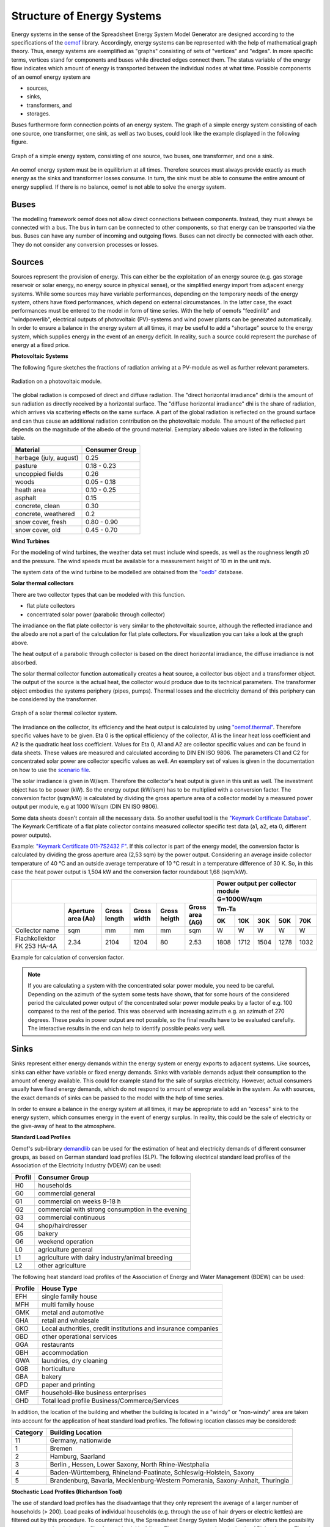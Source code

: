 Structure of Energy Systems
*************************************************

Energy systems in the sense of the Spreadsheet Energy System Model Generator are designed according to the
specifications of the `oemof <https://oemof.org>`_ library. Accordingly, 
energy systems can be represented with the help of mathematical graph theory. Thus, energy systems are 
exemplified as "graphs" consisting of sets of "vertices" and "edges". In more specific terms, vertices 
stand for components and buses while directed edges connect them. The status variable of the energy flow 
indicates which amount of energy is transported between the individual nodes at what time. Possible 
components of an oemof energy system are 

- sources,
- sinks,
- transformers, and
- storages. 

Buses furthermore form connection points of an energy system. The graph of a simple energy system 
consisting of each one source, one transformer, one sink, as well as two buses, could look like the 
example displayed in the following figure.
  
.. figure:: ../docs/images/structure_of_energy_system/simple_energy_system.png
   :width: 100 %
   :alt: Bus-Example
   :align: center

   Graph of a simple energy system, consisting of one source, two buses, one transformer, and one a sink.
  
An oemof energy system must be in equilibrium at all times. 
Therefore sources must always provide exactly as 
much energy as the sinks and transformer losses consume. 
In turn, the sink must be able to consume the entire amount 
of energy supplied. If there is no balance, 
oemof is not able to solve the energy system.

Buses
=================================================

The modelling framework oemof does not allow direct connections 
between components. Instead, they must always 
be connected with a bus. The bus in turn can be connected 
to other components, so that energy can be transported via 
the bus. Buses can have any number of incoming and 
outgoing flows. Buses can not directly be connected with 
each other. They do not consider any conversion processes 
or losses.

Sources
=================================================

Sources represent the provision of energy. This can either 
be the exploitation of an energy source (e.g. 
gas storage reservoir or solar energy, no energy source in 
physical sense), or the simplified energy import from 
adjacent energy systems. While some sources may have 
variable performances, depending on the temporary needs of 
the energy system, others have fixed performances, 
which depend on external circumstances. In the latter case, 
the exact performances must be entered to the model in 
form of time series. With the help of oemofs "feedinlib" 
and "windpowerlib", electrical outputs of photovoltaic
(PV)-systems and wind power plants can be generated
automatically. In order to ensure a balance in the energy 
system at all times, it may be useful to add a "shortage"
source to the energy system, which supplies energy 
in the event of an energy deficit. In reality, such a 
source could represent the purchase of energy at a fixed price.

**Photovoltaic Systems**

The following figure sketches the fractions of radiation
arriving at a PV-module as well as further relevant parameters. 

.. figure:: ../docs/images/structure_of_energy_system/PV_Aufbau.png
   :width: 100 %
   :alt: pv_systems
   :align: center

   Radiation on a photovoltaic module.



The global radiation is
composed of direct and diffuse radiation. The "direct horizontal
irradiance" dirhi is the amount of sun radiation as directly
received by a horizontal surface. The "diffuse horizontal irradiance"
dhi is the share of radiation, which arrives via scattering effects
on the same surface. A part of the global radiation is reflected on the ground surface and
can thus cause an additional radiation contribution on the photovoltaic
module. The amount of
the reflected part depends on the magnitude of the albedo of the ground material. Exemplary albedo values are
listed in the following table.

+----------------------------+------------------+
| Material                   | Consumer Group   |
+============================+==================+
| herbage (july, august)     | 0.25             |
+----------------------------+------------------+
| pasture                    | 0.18 - 0.23      |
+----------------------------+------------------+
| uncoppied fields           | 0.26             |
+----------------------------+------------------+
| woods                      | 0.05 - 0.18      |
+----------------------------+------------------+
| heath area                 | 0.10 - 0.25      |
+----------------------------+------------------+
| asphalt                    | 0.15             |
+----------------------------+------------------+
| concrete, clean            | 0.30             |
+----------------------------+------------------+
| concrete, weathered        | 0.2              |
+----------------------------+------------------+
| snow cover, fresh          | 0.80 - 0.90      |
+----------------------------+------------------+
| snow cover, old            | 0.45 - 0.70      |
+----------------------------+------------------+

**Wind Turbines**

For the modeling of wind turbines, the weather data set must
include wind speeds, as well as the roughness length z0 and the pressure. The wind speeds must be available for a
measurement height of 10 m in the unit m/s.

The system data of the wind turbine to be modelled are obtained 
from the `"oedb" <https://github.com/wind-python/windpowerlib/tree/dev/windpowerlib/oedb>`_ 
database.

**Solar thermal collectors**

There are two collector types that can be modeled with this function.

- flat plate collectors
- concentrated solar power (parabolic through collector)

The irradiance on the flat plate collector is very similar to the 
photovoltaic source, although the reflected irradiance and the 
albedo are not a part of the calculation for flat plate collectors. 
For visualization you can take a look at the graph above. 

The heat output of a parabolic through collector is based on the direct
horizontal irradiance, the diffuse irradiance is not absorbed.

The solar thermal collector function automatically creates a heat
source, a collector bus object and a transformer object. The output 
of the source is the actual heat, the collector would produce due to
its technical parameters. The transformer object embodies the systems 
periphery (pipes, pumps). Thermal losses and the electricity demand
of this periphery can be considered by the transformer.

.. figure:: ../docs/images/structure_of_energy_system/solar_thermal_collector_structure.png
   :width: 50%
   :alt: solar_thermal_system
   :align: center

   Graph of a solar thermal collector system.

The irradiance on the collector, its efficiency and the heat output is
calculated by using `"oemof.thermal" <https://github.com/oemof/oemof-thermal>`_.
Therefore specific values have to be given. Eta 0 is the optical
efficiency of the collector, A1 is the linear heat loss coefficient
and A2 is the quadratic heat loss coefficient. Values for Eta 0, A1
and A2 are collector specific values and can be found in data sheets.
These values are measured and calculated according to DIN EN ISO
9806. The parameters C1 and C2 for concentrated solar power are
collector specific values as
well. An exemplary  set of values is given
in the documentation on how to use the `scenario file <https://spreadsheet-energy-system-model-generator.readthedocs.io/en/latest/manual/ScenarioSpreadsheet.html#concentrated-solar-power>`_.

The solar irradiance is given in W/sqm. Therefore the collector's heat
output is given in this unit as well. The investment object has to
be power (kW). So the energy output (kW/sqm) has to be multiplied
with a conversion factor. The conversion factor (sqm/kW) is calculated
by dividing the gross aperture area of a collector model by a measured
power output per module, e.g at 1000 W/sqm (DIN EN ISO 9806).

Some data sheets doesn't contain all the necessary data. So another
useful tool is the `"Keymark Certificate Database" <https://keymark.eu/en/certificates/certificates-data-base>`_.
The Keymark Certificate of a flat plate collector contains measured
collector specific test data (a1, a2, eta 0, different power outputs).

Example: `"Keymark Certificate 011-7S2432 F" <https://www.dincertco.de/logos/011-7S2432%20F.pdf>`_.
If this collector is part of the energy model, the conversion factor
is calculated by dividing the gross aperture area (2,53 sqm) by the
power output. Considering an average inside collector temperature
of 40 °C and an outside average temperature of 10 °C result in a
temperature difference of 30 K. So, in this case the heat power
output is 1,504 kW and the conversion factor roundabout 1,68 (sqm/kW).

+---------------------------+--------+------+-----+------+-----+------+------+------+------+------+
|                                                              |Power output per collector module |
+                                                              +------+------+------+------+------+
|                                                              |G=1000W/sqm                       |
+---------------------------+--------+------+-----+------+-----+------+------+------+------+------+   
|                           |Aperture|      |     |      |Gross|Tm-Ta                             |
+                           +area    |Gross |Gross|Gross |area +------+------+------+------+------+
|                           |(Aa)    |length|width|heigth|(AG) |0K    |10K   |30K   |50K   |70K   |
+===========================+========+======+=====+======+=====+======+======+======+======+======+
|Collector name             |sqm     |mm    |mm   |mm    |sqm  |W     |W     |W     |W     |W     |
+---------------------------+--------+------+-----+------+-----+------+------+------+------+------+
|Flachkollektor FK 253 HA-4A|2.34    |2104  |1204 |80    |2.53 |1808  |1712  |1504  |1278  |1032  |
+---------------------------+--------+------+-----+------+-----+------+------+------+------+------+

Example for calculation of conversion factor.

.. note::

    If you are calculating a system with the concentrated solar power
    module, you need to be careful. Depending on the azimuth of the system
    some tests have shown, that for some hours of the considered period the
    calculated power output of the concentrated solar power module peaks
    by a factor of e.g. 100 compared to the rest of the period. This was
    observed with increasing azimuth e.g. an azimuth of 270 degrees.
    These peaks in power output are not possible, so the final results
    have to be evaluated carefully. The interactive results in the end
    can help to identify possible peaks very well.

Sinks
=================================================

Sinks represent either energy demands within the energy system or 
energy exports to adjacent systems. Like sources, sinks can either
have variable or fixed energy demands. 
Sinks with variable demands adjust their consumption to the amount 
of energy available. This could for example stand for the sale of 
surplus electricity. However, actual consumers usually have fixed 
energy demands, which do not respond to amount of energy available 
in the system. As with sources, the exact demands of sinks can be 
passed to the model with the help of time series. 

In order to ensure a balance in the energy system at all times, 
it may be appropriate to add an "excess" sink to the energy system, 
which consumes energy in the event of energy surplus. In reality, 
this could be the sale of electricity or the give-away of heat to 
the atmosphere.

**Standard Load Profiles**

Oemof's sub-library `demandlib <https://demandlib.readthedocs.io/en/latest/>`_ 
can be used for the estimation of heat and electricity demands of different 
consumer groups, as based on German standard load profiles (SLP). 
The following electrical standard load profiles of the Association 
of the Electricity Industry (VDEW) can be used:

+--------+---------------------------------------------------+
| Profil | Consumer Group                                    |
+========+===================================================+
|   H0   | households                                        |
+--------+---------------------------------------------------+
|   G0   | commercial general                                |
+--------+---------------------------------------------------+
|   G1   | commercial on weeks 8-18 h                        |
+--------+---------------------------------------------------+
|   G2   | commercial with strong consumption in the evening |
+--------+---------------------------------------------------+
|   G3   | commercial continuous                             |
+--------+---------------------------------------------------+
|   G4   | shop/hairdresser                                  |
+--------+---------------------------------------------------+
|   G5   | bakery                                            |
+--------+---------------------------------------------------+
|   G6   | weekend operation                                 |
+--------+---------------------------------------------------+
|   L0   | agriculture general                               |
+--------+---------------------------------------------------+
|   L1   | agriculture with dairy industry/animal breeding   |
+--------+---------------------------------------------------+
|   L2   | other agriculture                                 |
+--------+---------------------------------------------------+

The following heat standard load profiles of the Association of Energy and Water Management (BDEW) can be used:

+---------+----------------------------------------------------------------+
| Profile | House Type                                                     |
+=========+================================================================+
| EFH     | single family house                                            |
+---------+----------------------------------------------------------------+
| MFH     | multi family house                                             |
+---------+----------------------------------------------------------------+
| GMK     | metal and automotive                                           |
+---------+----------------------------------------------------------------+
| GHA     | retail and wholesale                                           |
+---------+----------------------------------------------------------------+
| GKO     | Local authorities, credit institutions and insurance companies |
+---------+----------------------------------------------------------------+
| GBD     | other operational services                                     |
+---------+----------------------------------------------------------------+
| GGA     | restaurants                                                    |
+---------+----------------------------------------------------------------+
| GBH     | accommodation                                                  |
+---------+----------------------------------------------------------------+
| GWA     | laundries, dry cleaning                                        |
+---------+----------------------------------------------------------------+
| GGB     | horticulture                                                   |
+---------+----------------------------------------------------------------+
| GBA     | bakery                                                         |
+---------+----------------------------------------------------------------+
| GPD     | paper and printing                                             |
+---------+----------------------------------------------------------------+
| GMF     | household-like business enterprises                            |
+---------+----------------------------------------------------------------+
| GHD     | Total load profile Business/Commerce/Services                  |
+---------+----------------------------------------------------------------+

In addition, the location of the building and whether the building is located 
in a "windy" or "non-windy" area are taken into account for the application 
of heat standard load profiles. The following location classes may be considered:

.. _`building classes`:

+-----------+-------------------------------------------------------------------------------+
| Category  | Building Location                                                             |
+===========+===============================================================================+
| 11        | Germany, nationwide                                                           |
+-----------+-------------------------------------------------------------------------------+
| 1         | Bremen                                                                        |
+-----------+-------------------------------------------------------------------------------+
| 2         | Hamburg, Saarland                                                             |
+-----------+-------------------------------------------------------------------------------+
| 3         | Berlin , Hessen, Lower Saxony, North Rhine-Westphalia                         |
+-----------+-------------------------------------------------------------------------------+
| 4         | Baden-Württemberg, Rhineland-Paatinate, Schleswig-Holstein, Saxony            |
+-----------+-------------------------------------------------------------------------------+
| 5         | Brandenburg, Bavaria, Mecklenburg-Western Pomerania, Saxony-Anhalt, Thuringia |
+-----------+-------------------------------------------------------------------------------+

**Stochastic Load Profiles (Richardson Tool)**

The use of standard load profiles has the disadvantage that they only represent 
the average of a larger number of households (> 200). Load peaks of individual 
households (e.g. through the use of hair dryers or electric kettles) are filtered 
out by this procedure. To counteract this, the Spreadsheet Energy System Model Generator offers the 
possibility to generate stochastic load profiles for residential buildings. 
These are generated on the basis of Richardsonpy. Thereby, an arbitrary number of different realistic load profiles
is simulated under consideration of statistic rules. The mean value of a large-enough
number of profiles should, again, result in the standard load profile. However, if calculations
are continued using the individual values before averaging – as in the above
calculation of costs – different values are obtained than when calculating with SLPs.

Transformers
=================================================
Transformers are components with one ore more input flows, which are 
transformed to one or more output flows. Transformers may be power 
plants, energy transforming processes 
(e.g. electrolysis, heat pumps), as well as transport lines with
losses. The transformers’ efficiencies can be defined for every 
time step (e.g. the efficiency of a thermal
powerplants in dependence of  the ambient temperature).

These may have one or more different outputs, e.g. heat and electricity. For the modelling,
the nominal performance of a generic transformer with several outputs,
the respective output ratios, and an efficiency for each output need to be known.

**Compression Heat Transformers**

For the modeling of compression heat pumps and chillers, different heat sources are considered so the
weather data set must include different temperatures. The efficiency of 
the heat pump or chiller cycle process can be described by the coefficient of performance (COP).
The compression heat transformer function automatically creates a heat source and a low or high 
temperature bus, depending on the mode of operation (see red bubble). So only a transformer
and a electricity bus needs to be created. An example is shown in the following figure.

.. figure:: ../docs/images/structure_of_energy_system/graph_chiller_heat_pump.png
   :width: 100 %
   :alt: graph heatpump and chiller
   :align: center
   
   Graph of a compression heat pump (left) and compression chiller (right).

At the moment it is possible to use ground water, soil (vertical heat exchanger), surface water 
and ambient air as a heat source. 

The compression heat transformers are implemented by using  `"oemof.thermal" <https://github.com/oemof/oemof-thermal>`_ .

**Absorption Heat Transformers**

At this point this function implies the modeling of an absorption chiller. An absorption chiller
object contains a high temperature heat source, the necessary connection bus and a transformer
object, that describes the absorption chiller. The heat source can be waste heat for example.
The efficiency of the absorption chiller is described by the coefficient of Performance (COP).

The necessary parameters for the characteristic equation method are found in the
"characteristic_parameters.csv" in the folder "technical_parameters". According to the oemof.thermal
documentation the parameters for the absorption chillers ‘Rotartica’, ‘Safarik’, ‘Broad_01’ and
‘Broad_02’ are published by `"Puig-Arnavat et al" <https://www.sciencedirect.com/science/article/pii/S0140700709001947?casa_token=WPjcotFne6UAAAAA:ytQ9vrYSHR98goYWIFc-vElyZo98FCXk-DgvdE4mxxBvR2QLNT3y2-p2QQ08t5Cd3Txqmfw1NTs>`_.
The parameters for the machine named "Kuehn" is published by `"Kühn and Ziegler" <https://heatpumpingtechnologies.org/publications/operational-results-of-a-10-kw-absorption-chillerin-heat-pump-mode/>`_.
The labels refer to the following machine types:

+-----------+--------------------------------------------------------------------+
|   label   | Description                                                        |
+===========+====================================================================+
| Rotartica | Single-effect hot-water-fired H2O/LiBr 4.5 kW absorption chiller   |
+-----------+--------------------------------------------------------------------+
| Safarik   | Single-effect hot-water-fired H2O/LiBr 15 kW absorption chiller    |
+-----------+--------------------------------------------------------------------+
| Broad_01  | Single-effect hot-water-fired H2O/LiBr 768 kW absorption chiller   |
+-----------+--------------------------------------------------------------------+
| Broad_02  | Double-effect hot-water-fired H2O/LiBr 1163 kW absorption chiller  |
+-----------+--------------------------------------------------------------------+
| Kuehn     | Single-effect hot-water-fired H2O/LiBr 10 kW absorption chiller    |
+-----------+--------------------------------------------------------------------+

If data for other specific machines are available, they can be added to the
"characteristic_parameters.csv" mentioned above. Please note, that the values
in the "characteristic_parameters.csv" are measured by tests. Therefore the
values for the label "Kuehn" were measured for a machine with 10 kW nominal
cooling capacity. If you calculate a system with a maximum investment of e.g.
100 kW cooling capacity, you should consider that the model assumes, that
these values are linear and scalable. This is not yet proven, so the results
of such a model have to be validated further. Additionally the ambient
temperature dependence of the cooling capacity (cooling output) is not
considered by the model.

The absorption heat transformers are implemented by using  `"oemof.thermal" <https://github.com/oemof/oemof-thermal>`_ .



Links
=================================================
Links can be used to connect two buses or to display transport losses of
networks. Links are not represented by a separate oemof class, they are
rather represented by transformers. In order to map a loss-free
connection between two buses, an efficiency of 1 is used. Please note that the value for the max. investment capacity of the link has to be set at least as high as the same parameter of the relevant energy component which is supposed to use the link or which is connected to the link. If a link is
undirected, a separate transformer is used for each direction. 
In an energy system, links can represent, for
example, electrical powerlines, gas pipelines, district heating
distribution networks or similar.

.. figure:: ../docs/images/structure_of_energy_system/link.png
   :width: 50 %
   :alt: links
   :align: center

   Representation of directed and undirected links with oemof transformers

Storages
=================================================
Storages are connected to a bus and can store energy from this bus and return it to a later point in time.

Stratified thermal storages use the thermal transmittance of the wall of the stratified thermal storage
(including thermal insulation) for calculating the losses. Specific values can be found in data sheets.

District Heating
=================================================
Different from the previously mentioned points, District Heating is not a component,
but a piped heat supply option, elaborated on the basis of the oemof package DHNx.
Within the district heating approach, a heat producer is connected to the consumers' heat sink
via a link, heat pipes (lossy transformers) and the district heating
house station.

.. figure:: ../docs/images/structure_of_energy_system/district_heating.png
   :width: 50 %
   :alt: district_heating
   :align: center

   Representation of the district heating network as described above.

Insulation
=================================================
Thermal insulation represents a possibility to reduce the heat demand of a respective building. For this purpose, an investment decision is used to calculate a U-value and temperature difference dependent saving, which is substracted from the sinks.

Investment
=================================================
The investment costs help to compare the costs of building new components to the costs of further using existing
components instead. The annual savings from building new capacities should compensate the investment costs.
The investment method can be applied to any new component to be built. In addition to the usual component parameters,
the maximum installable capacity needs to be known. Further, the periodic costs need to be assigned to the investment
costs. The periodic costs refer to the defined time horizon. If the time horizon is one year, the periodical costs
correspond to the annualized capital costs of an investment.

Non-Convex-Investments
---------------------------
While a linear programming approach is used for normal investment decisions, a mixed
integer variable is defined for non-convex investment decisions. The model can thus decide, for example, whether
a component should be implemented FULL or NOT. Mixed-integer variables increase the computational effort
significantly and should be used with caution.

